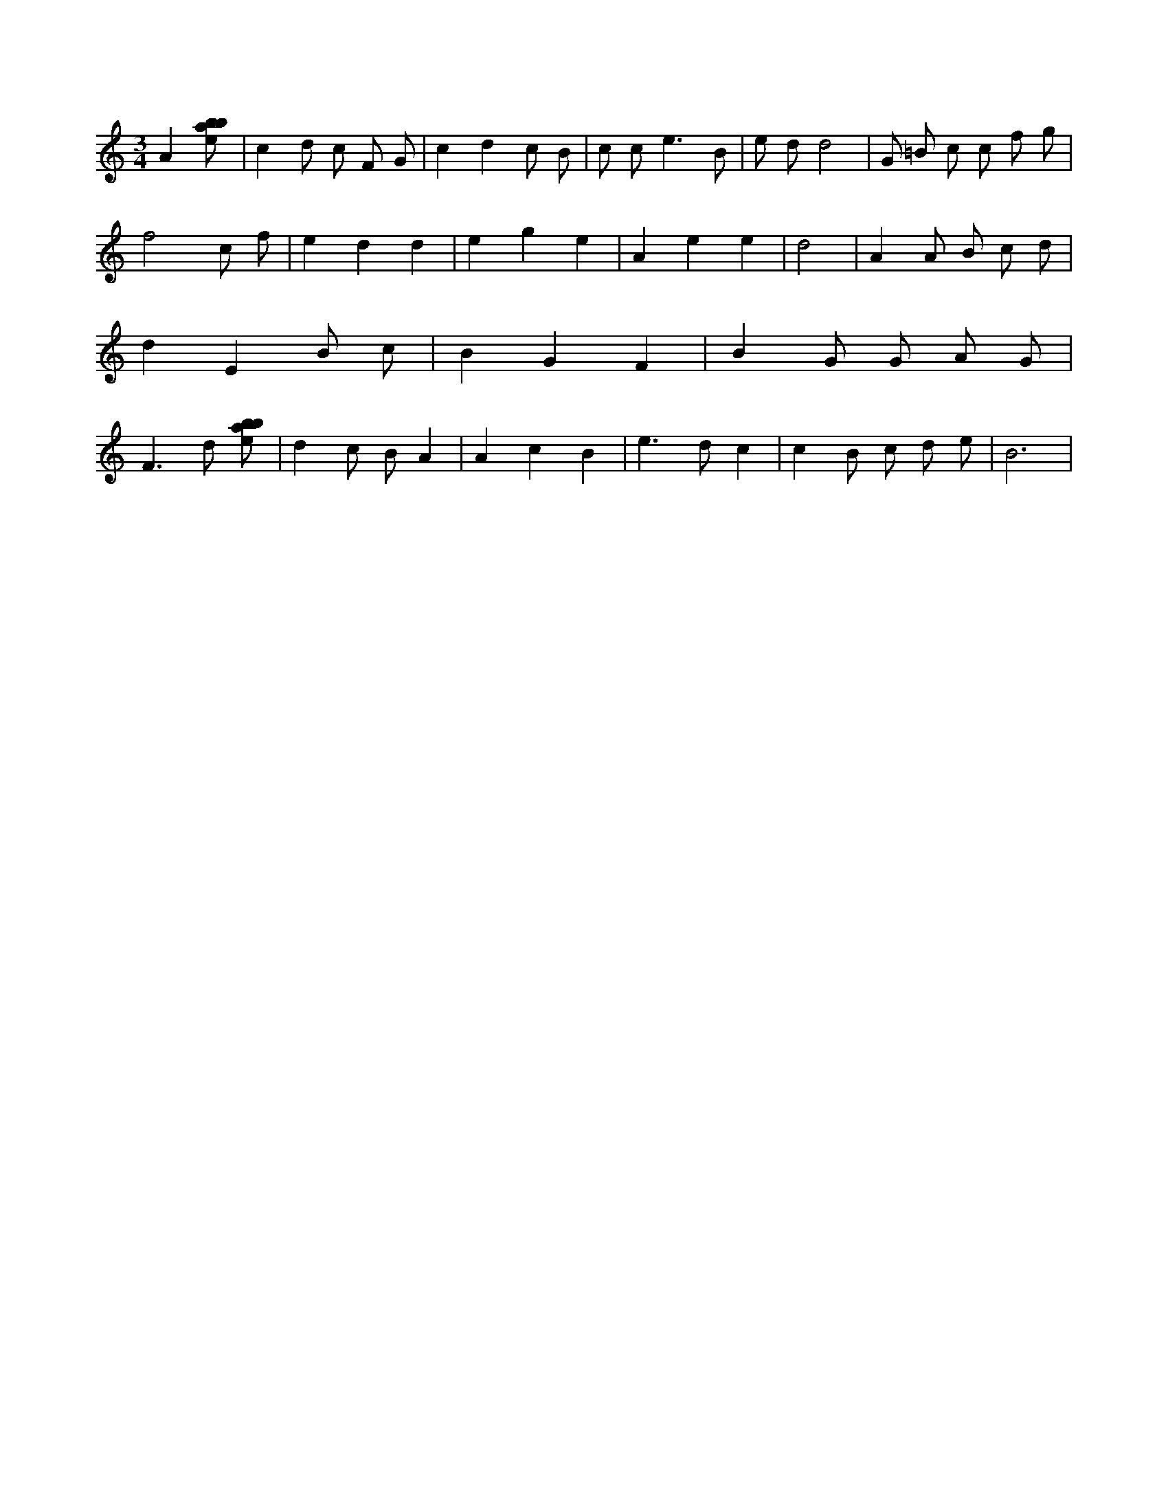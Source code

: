 X:241
L:1/8
M:3/4
K:Cclef
A2 [ebab] | c2 d c F G | c2 d2 c B | c c e3 B | e d d4 | G =B c c f g | f4 c f | e2 d2 d2 | e2 g2 e2 | A2 e2 e2 | d4 | A2 A B c d | d2 E2 B c | B2 G2 F2 | B2 G G A G | F2 > d2 [ebab] | d2 c B A2 | A2 c2 B2 | e2 > d2 c2 | c2 B c d e | B6 |
